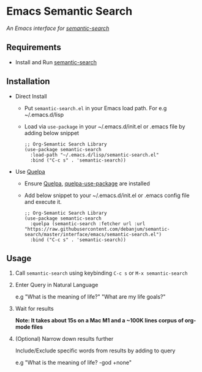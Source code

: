* Emacs Semantic Search
  /An Emacs interface for [[https://github.com/debanjum/semantic-search][semantic-search]]/

** Requirements
   - Install and Run [[https://github.com/debanjum/semantic-search][semantic-search]]

** Installation
   - Direct Install
     - Put ~semantic-search.el~ in your Emacs load path. For e.g ~/.emacs.d/lisp

     - Load via ~use-package~ in your ~/.emacs.d/init.el or .emacs file by adding below snippet
       #+begin_src elisp
         ;; Org-Semantic Search Library
         (use-package semantic-search
           :load-path "~/.emacs.d/lisp/semantic-search.el"
           :bind ("C-c s" . 'semantic-search))
       #+end_src

   - Use [[https://github.com/quelpa/quelpa#installation][Quelpa]]
     - Ensure [[https://github.com/quelpa/quelpa#installation][Quelpa]], [[https://github.com/quelpa/quelpa-use-package#installation][quelpa-use-package]] are installed
     - Add below snippet to your ~/.emacs.d/init.el or .emacs config file and execute it.
       #+begin_src elisp
         ;; Org-Semantic Search Library
         (use-package semantic-search
           :quelpa (semantic-search :fetcher url :url "https://raw.githubusercontent.com/debanjum/semantic-search/master/interface/emacs/semantic-search.el")
           :bind ("C-c s" . 'semantic-search))
       #+end_src

** Usage
   1. Call ~semantic-search~ using keybinding ~C-c s~ or ~M-x semantic-search~

   2. Enter Query in Natural Language

      e.g "What is the meaning of life?" "What are my life goals?"

   3. Wait for results

      *Note: It takes about 15s on a Mac M1 and a ~100K lines corpus of org-mode files*

   4. (Optional) Narrow down results further

      Include/Exclude specific words from results by adding to query

      e.g "What is the meaning of life? -god +none"
